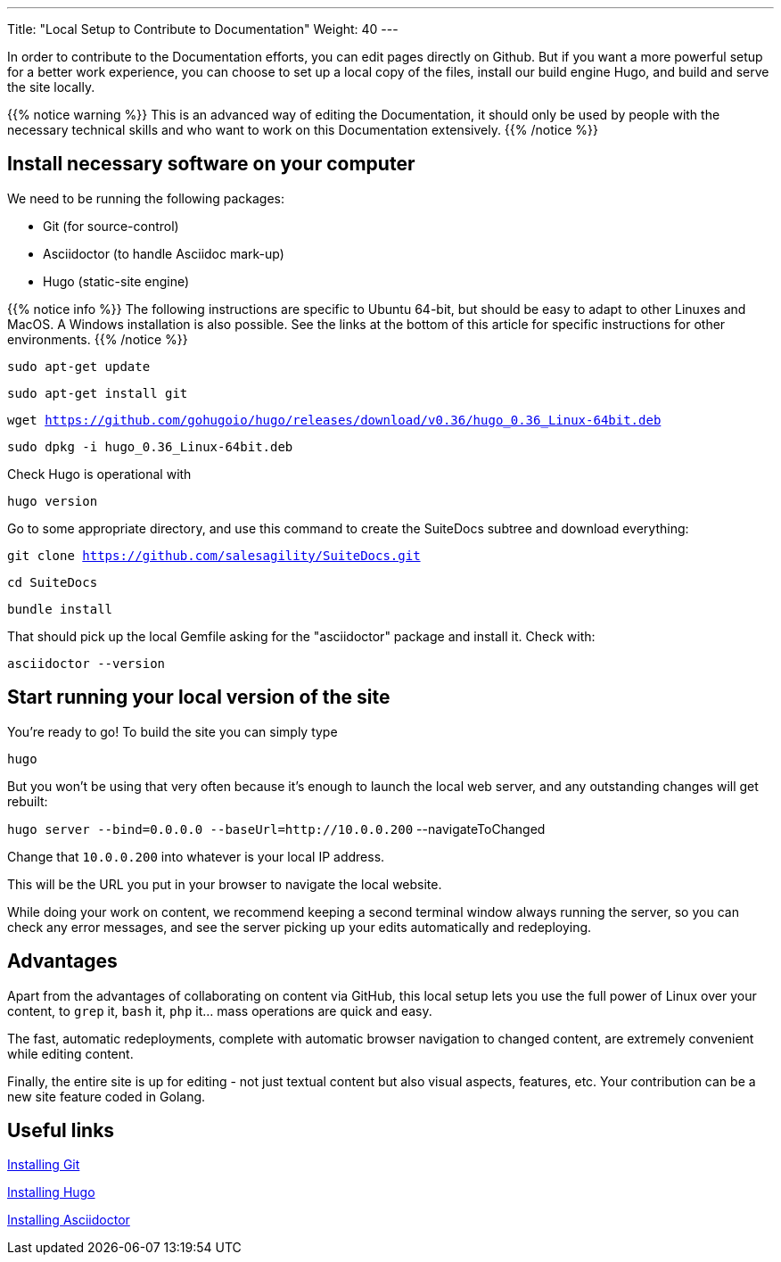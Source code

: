 ---
Title: "Local Setup to Contribute to Documentation"
Weight: 40
---

In order to contribute to the Documentation efforts, you can edit pages directly on Github. But if you want a more powerful setup for a better work experience, you can choose to set up a local copy of the files, install our build engine Hugo, and build and serve the site locally.

{{% notice warning %}}
This is an advanced way of editing the Documentation, it should only be used by people with 
the necessary technical skills and who want to work on this Documentation extensively.
{{% /notice %}}

== Install necessary software on your computer

We need to be running the following packages:

- Git (for source-control)
- Asciidoctor (to handle Asciidoc mark-up)
- Hugo (static-site engine)

{{% notice info %}}
The following instructions are specific to Ubuntu 64-bit, but should be easy to adapt 
to other Linuxes and MacOS. A Windows installation is also possible.
See the links at the bottom of this article for specific instructions for other environments.
{{% /notice %}}

`sudo apt-get update`

`sudo apt-get install git`

`wget https://github.com/gohugoio/hugo/releases/download/v0.36/hugo_0.36_Linux-64bit.deb`

`sudo dpkg -i hugo_0.36_Linux-64bit.deb`

Check Hugo is operational with 

`hugo version`

Go to some appropriate directory, and use this command to create the SuiteDocs subtree and download everything:

`git clone https://github.com/salesagility/SuiteDocs.git`

`cd SuiteDocs`

`bundle install`

That should pick up the local Gemfile asking for the "asciidoctor" package and install it. Check with:

`asciidoctor --version`

== Start running your local version of the site

You're ready to go! To build the site you can simply type 

`hugo`

But you won't be using that very often because it's enough to launch the local web server, 
and any outstanding changes will get rebuilt:

`hugo server --bind=0.0.0.0 --baseUrl=http://10.0.0.200` --navigateToChanged

Change that `10.0.0.200` into whatever is your local IP address. 

This will be the URL you put in your browser to navigate the local website.

While doing your work on content, we recommend keeping a second terminal window always running the server, 
so you can check any error messages, and see the server picking up your edits automatically and redeploying.

== Advantages

Apart from the advantages of collaborating on content via GitHub, this local setup lets you use the full
power of Linux over your content, to `grep` it, `bash` it, `php` it... mass operations are quick and easy.

The fast, automatic redeployments, complete with automatic browser navigation to changed content, 
are extremely convenient while editing content.

Finally, the entire site is up for editing - not just textual content but also visual aspects, features, etc.
Your contribution can be a new site feature coded in Golang.

== Useful links

https://git-scm.com/book/en/v2/Getting-Started-Installing-Git:[Installing Git^]

https://gohugo.io/getting-started/installing/:[Installing Hugo^]

https://asciidoctor.org/docs/install-toolchain/:[Installing Asciidoctor^]
